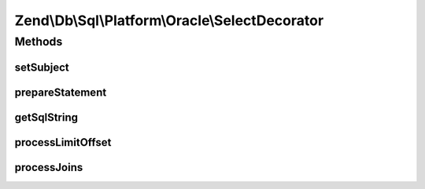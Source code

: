 .. Db/Sql/Platform/Oracle/SelectDecorator.php generated using docpx on 01/30/13 03:32am


Zend\\Db\\Sql\\Platform\\Oracle\\SelectDecorator
================================================

Methods
+++++++

setSubject
----------

.. function:: setSubject()


    @param Select $select



prepareStatement
----------------

.. function:: prepareStatement()


    @param Adapter $adapter

    :param StatementContainerInterface: 



getSqlString
------------

.. function:: getSqlString()


    @param PlatformInterface $platform

    :rtype: string 



processLimitOffset
------------------

.. function:: processLimitOffset()


    @param PlatformInterface $platform

    :param Adapter: 
    :param ParameterContainer: 
    :param $sqls: 
    :param $parameters: 

    :rtype: null 



processJoins
------------

.. function:: processJoins()



